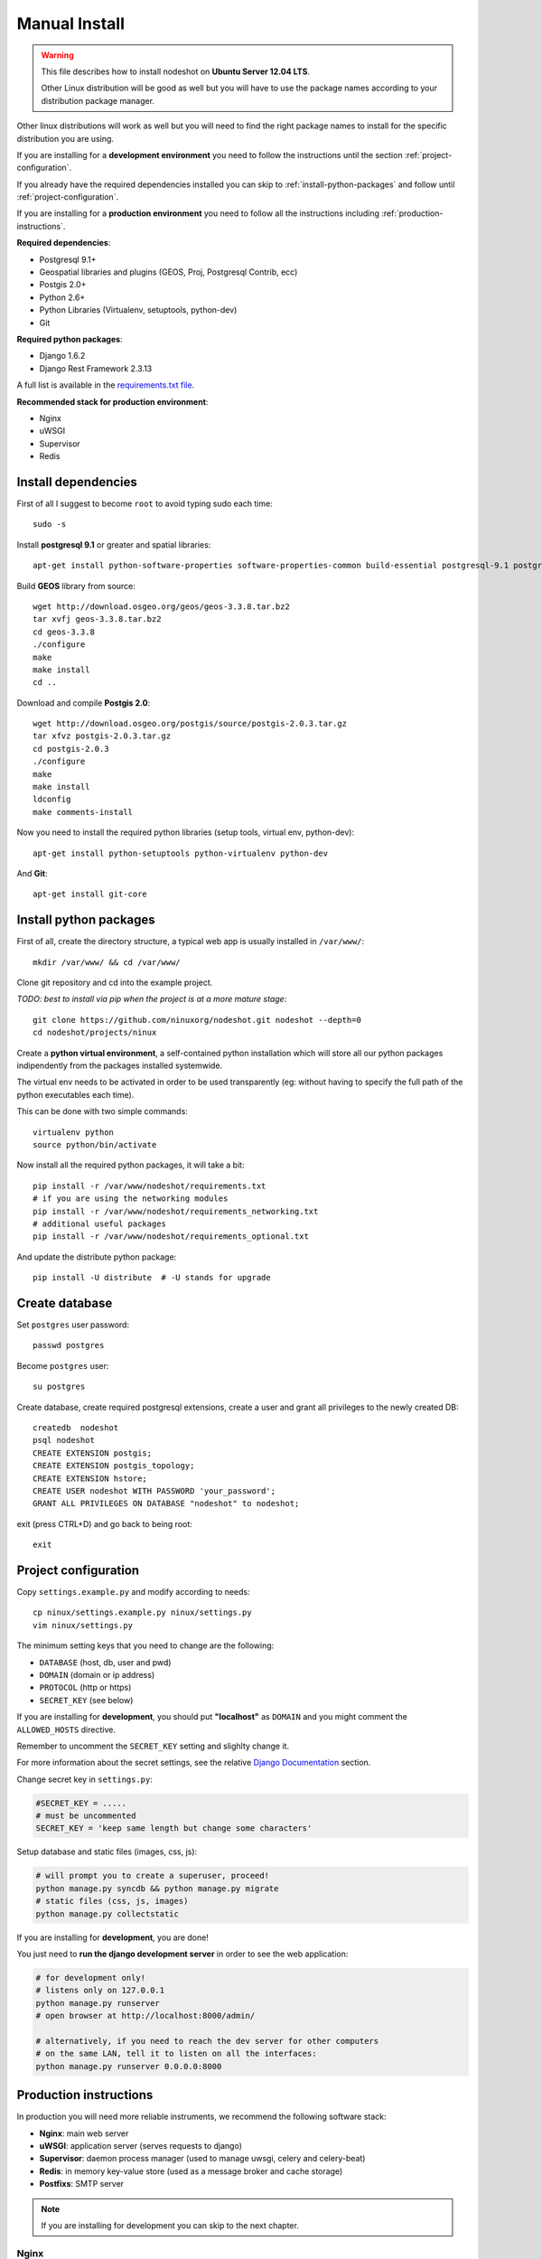 .. _manual-install-label:
*******
Manual Install
*******

.. warning::
    This file describes how to install nodeshot on **Ubuntu Server 12.04 LTS**.

    Other Linux distribution will be good as well but you will have to use the
    package names according to your distribution package manager.

Other linux distributions will work as well but you will need to find the right
package names to install for the specific distribution you are using.

If you are installing for a **development environment** you need to follow the
instructions until the section :ref:`project-configuration`.

If you already have the required dependencies installed you can skip to
:ref:`install-python-packages` and follow until :ref:`project-configuration`.

If you are installing for a **production environment** you need to follow all the
instructions including :ref:`production-instructions`.

**Required dependencies**:

* Postgresql 9.1+
* Geospatial libraries and plugins (GEOS, Proj, Postgresql Contrib, ecc)
* Postgis 2.0+
* Python 2.6+
* Python Libraries (Virtualenv, setuptools, python-dev)
* Git

**Required python packages**:

* Django 1.6.2
* Django Rest Framework 2.3.13

A full list is available in the `requirements.txt file`_.

.. _requirements.txt file: https://github.com/ninuxorg/nodeshot/blob/master/requirements.txt

**Recommended stack for production environment**:

* Nginx
* uWSGI
* Supervisor
* Redis


.. _install-dependencies:

====================
Install dependencies
====================

First of all I suggest to become ``root`` to avoid typing sudo each time::

	sudo -s

Install **postgresql 9.1** or greater and spatial libraries::

	apt-get install python-software-properties software-properties-common build-essential postgresql-9.1 postgresql-server-dev-9.1 libxml2-dev libproj-dev libjson0-dev xsltproc docbook-xsl docbook-mathml gdal-bin binutils libxml2 libxml2-dev libxml2-dev checkinstall proj libpq-dev libgdal1-dev postgresql-contrib

Build **GEOS** library from source::

	wget http://download.osgeo.org/geos/geos-3.3.8.tar.bz2
	tar xvfj geos-3.3.8.tar.bz2
	cd geos-3.3.8
	./configure
	make
	make install
	cd ..

Download and compile **Postgis 2.0**::

	wget http://download.osgeo.org/postgis/source/postgis-2.0.3.tar.gz
	tar xfvz postgis-2.0.3.tar.gz
	cd postgis-2.0.3
	./configure
	make
	make install
	ldconfig
	make comments-install

Now you need to install the required python libraries (setup tools, virtual env, python-dev)::

	apt-get install python-setuptools python-virtualenv python-dev

And **Git**::

    apt-get install git-core

.. _install-python-packages:

=======================
Install python packages
=======================

First of all, create the directory structure, a typical web app is usually
installed in ``/var/www/``::

	mkdir /var/www/ && cd /var/www/

Clone git repository and cd into the example project.

*TODO: best to install via pip when the project is at a more mature stage*::

	git clone https://github.com/ninuxorg/nodeshot.git nodeshot --depth=0
	cd nodeshot/projects/ninux

Create a **python virtual environment**, a self-contained python installation
which will store all our python packages indipendently from the packages installed systemwide.

The virtual env needs to be activated in order to be used transparently
(eg: without having to specify the full path of the python executables each time).

This can be done with two simple commands::

    virtualenv python
    source python/bin/activate

Now install all the required python packages, it will take a bit::

    pip install -r /var/www/nodeshot/requirements.txt
    # if you are using the networking modules
    pip install -r /var/www/nodeshot/requirements_networking.txt
    # additional useful packages
    pip install -r /var/www/nodeshot/requirements_optional.txt

And update the distribute python package::

    pip install -U distribute  # -U stands for upgrade

.. _create-database:

===============
Create database
===============

Set ``postgres`` user password::

	passwd postgres

Become ``postgres`` user::

	su postgres

Create database, create required postgresql extensions,
create a user and grant all privileges to the newly created DB::

	createdb  nodeshot
	psql nodeshot
	CREATE EXTENSION postgis;
	CREATE EXTENSION postgis_topology;
	CREATE EXTENSION hstore;
	CREATE USER nodeshot WITH PASSWORD 'your_password';
	GRANT ALL PRIVILEGES ON DATABASE "nodeshot" to nodeshot;

exit (press CTRL+D) and go back to being root::

    exit

.. _project-configuration:

=====================
Project configuration
=====================

.. TODO: write how to:
..  * create a project
..  * secret key

Copy ``settings.example.py`` and modify according to needs::

	cp ninux/settings.example.py ninux/settings.py
	vim ninux/settings.py

The minimum setting keys that you need to change are the following:

* ``DATABASE`` (host, db, user and pwd)
* ``DOMAIN`` (domain or ip address)
* ``PROTOCOL`` (http or https)
* ``SECRET_KEY`` (see below)

If you are installing for **development**, you should put **"localhost"** as
``DOMAIN`` and you might comment the ``ALLOWED_HOSTS`` directive.

Remember to uncomment the ``SECRET_KEY`` setting and slighlty change it.

For more information about the secret settings, see the relative `Django Documentation`_ section.

.. _Django Documentation: https://docs.djangoproject.com/en/1.5/ref/settings/#std:setting-SECRET_KEY

Change secret key in ``settings.py``:

.. code-block:: python

	#SECRET_KEY = .....
	# must be uncommented
	SECRET_KEY = 'keep same length but change some characters'

Setup database and static files (images, css, js):

.. code-block:: bash

	# will prompt you to create a superuser, proceed!
	python manage.py syncdb && python manage.py migrate
	# static files (css, js, images)
	python manage.py collectstatic

If you are installing for **development**, you are done!

You just need to **run the django development server** in order to see the web application:

.. code-block:: bash

    # for development only!
    # listens only on 127.0.0.1
    python manage.py runserver
    # open browser at http://localhost:8000/admin/

    # alternatively, if you need to reach the dev server for other computers
    # on the same LAN, tell it to listen on all the interfaces:
    python manage.py runserver 0.0.0.0:8000

.. _production-instructions:

=======================
Production instructions
=======================

In production you will need more reliable instruments, we recommend the following
software stack:

* **Nginx**: main web server
* **uWSGI**: application server (serves requests to django)
* **Supervisor**: daemon process manager (used to manage uwsgi, celery and celery-beat)
* **Redis**: in memory key-value store (used as a message broker and cache storage)
* **Postfixs**: SMTP server

.. note::
    If you are installing for development you can skip to the next chapter.

-----
Nginx
-----

**Nginx** is the recommended webserver for nodeshot.

Alternatively you could also use any other webserver like apache2 or lighthttpd
but it won't be covered in this doc.

You can install from the system packages with the following command::

	apt-get install nginx-full nginx-common openssl zlib-bin

Create a temporary self signed SSL certificate (or install your own one if you already have it)::

    mkdir /etc/nginx/ssl
    cd /etc/nginx/ssl
    openssl req -new -x509 -nodes -out server.crt -keyout server.key

Copy ``uwsgi_params`` file::

    cp /etc/nginx/uwsgi_params /etc/nginx/sites-available/

Create public folder::

    mkdir /var/www/nodeshot/public_html

Create site configuration (replace ``nodeshot.yourdomain.com`` with your domain)::

    vim /etc/nginx/sites-available/nodeshot.yourdomain.com

Paste this configuration and tweak it according to your needs::

    server {
        listen   443; ## listen for ipv4; this line is default and implied
        #listen   [::]:443 default ipv6only=on; ## listen for ipv6

        root /var/www/nodeshot/public_html;
        index index.html index.htm;

        # error log
        error_log /var/www/nodeshot/projects/ninux/log/nginx.error.log error;

        # Make site accessible from hostanme
        # change this according to your domain/hostanme
        server_name nodeshot.yourdomain.com;

        # set client body size #
        client_max_body_size 5M;

        ssl on;
        ssl_certificate ssl/server.crt;
        ssl_certificate_key ssl/server.key;

        ssl_session_timeout 5m;

        ssl_protocols SSLv3 TLSv1;
        ssl_ciphers ALL:!ADH:!EXPORT56:RC4+RSA:+HIGH:+MEDIUM:+LOW:+SSLv3:+EXP;
        ssl_prefer_server_ciphers on;

        location / {
            uwsgi_pass 127.0.0.1:3031;
            include uwsgi_params;
            uwsgi_param HTTP_X_FORWARDED_PROTO https;
        }

        location /static/ {
            alias /var/www/nodeshot/projects/ninux/ninux/static/;
        }

        location /media/ {
            alias /var/www/nodeshot/projects/ninux/ninux/media/;
        }

        #error_page 404 /404.html;

        # redirect server error pages to the static page /50x.html
        #
        #error_page 500 502 503 504 /50x.html;
        #location = /50x.html {
        #	root /usr/share/nginx/www;
        #}

        # deny access to .htaccess files, if Apache's document root
        # concurs with nginx's one
        #
        #location ~ /\.ht {
        #	deny all;
        #}
    }

    server {
        listen   80; ## listen for ipv4; this line is default and implied
        listen   [::]:80 default ipv6only=on; ## listen for ipv6

        # Make site accessible from hostanme on port 80
        # change this according to your domain/hostanme
        server_name nodeshot.yourdomain.com;

        # redirect all requests to https
        return 301 https://$host$request_uri;
    }

Create a symbolic link to sites-enabled directory::

    ln -s /etc/nginx/sites-available/nodeshot.yourdomain.com /etc/nginx/sites-enabled/nodeshot.yourdomain.com

Test config, ensure it does not fail::

    service nginx configtest

-----
uWSGI
-----

**uWSGI** is a performant and scalable application server written in C.

We will use it to serve requests to the nodeshot django apps.

Install the latest version via pip::

    # deactivate python virtual environment
    deactivate
    # install uwsgi globally
    pip install uwsgi

Create a new ini configuration file::

    vim /var/www/nodeshot/projects/ninux/uwsgi.ini

Paste this config::

    [uwsgi]
    chdir=/var/www/nodeshot/projects/ninux
    module=ninux.wsgi:application
    master=True
    pidfile=/var/www/nodeshot/projects/ninux/uwsgi.pid
    socket=127.0.0.1:3031
    processes=2
    harakiri=20
    max-requests=5000
    vacuum=True
    home=/var/www/nodeshot/projects/ninux/python
    enable-threads=True
    env=HTTPS=on
    buffer-size=8192

----------
Supervisor
----------

We will use `Supervisor`_ as a process manager. Install it via your package
system (or alternatively via pip)::

	apt-get install supervisor

.. _Supervisor: http://supervisord.org/

Create new config file::

    vim /etc/supervisor/conf.d/uwsgi.conf

Save this in ``/etc/supervisor/conf.d/uwsgi.conf``::

    [program:uwsgi]
    user=uwsgi
    directory=/var/www/nodeshot/projects/ninux
    command=uwsgi --ini uwsgi.ini
    autostart=true
    autorestart=true
    stopsignal=INT
    redirect_stderr=true
    stdout_logfile=/var/www/nodeshot/projects/ninux/log/uwsgi.log
    stdout_logfile_maxbytes=30MB
    stdout_logfile_backups=5

Repeat in a similar way for celery::

    vim /etc/supervisor/conf.d/celery.conf

And paste::

    [program:celery]
    directory=/var/www/nodeshot/projects/ninux
    user=nobody
    command=/var/www/nodeshot/projects/ninux/python/bin/celery -A ninux worker -l info
    autostart=true
    autorestart=true
    redirect_stderr=true
    stdout_logfile=/var/www/nodeshot/projects/ninux/log/celery.log
    stdout_logfile_maxbytes=30MB
    stdout_logfile_backups=10
    startsecs=10
    stopwaitsecs=600
    numprocs=1

Now repeat in a similar way for celery-beat::

    vim /etc/supervisor/conf.d/celery-beat.conf

And paste::

    [program:celery-beat]
    directory=/var/www/nodeshot/projects/ninux
    command=/var/www/nodeshot/projects/ninux/python/bin/celery -A ninux beat -s ./celerybeat-schedule -l info
    autostart=true
    autorestart=true
    redirect_stderr=true
    stdout_logfile=/var/www/nodeshot/projects/ninux/log/celery-beat.log
    stdout_logfile_maxbytes=30MB
    stdout_logfile_backups=10
    startsects=10
    numprocs=1

Then run::

    supervisorctl update

You can check the status with::

    supervisorctl status

And you can also use other commands like start, stop and restart.

-----
Redis
-----

Install **Redis**, we will use it as a message broker for *Celery* and as a *Cache Storage*::

    add-apt-repository ppa:chris-lea/redis-server
    apt-get update
    apt-get install redis-server

Install celery bindings in your virtual environment::

    cd /var/www/nodeshot/projects/ninux
    source python/bin/activate
    pip install -U celery[redis]

Change the ``DEBUG`` setting to ``False``, leaving it to ``True``
**might lead to poor performance or security issues**::

    vim /var/www/nodeshot/projects/ninux/ninux/settings.py
    # set DEBUG to False
    DEBUG = False
    # save and exit

You might encounter an issue in the Redis log that says:
"Can't save in background: fork: Cannot allocate memory", in that case run this command::

    echo 1 > /proc/sys/vm/overcommit_memory

Restart redis and ensure is running::

    service redis-server restart
    service redis-server status

-------
Postfix
-------

Postfix is needed to send emails.
By default postfix is configured to accept local connections only.
It is better to leave this default config unchanged to avoid spam, unless you know what you are doing.

To have a working SMTP server in the least possible steps follow this procedure:

**1. install postfix**::

    apt-get install postfix

**2. open configuration in editor**::

    vim /etc/postfix/main.cf

**3. disable TLS**::

    smtpd_use_tls=no

**4. set** ``myhostname``::

    myhostname = nodeshot.yourdomain.com

**5. add your hostname to** ``destination``::

    mydestination = localhost.localdomain, localhost, nodeshot.yourdomain.com

**6. save changes and restart postfix**::

    service postfix restart

---------------------
Restart all processes
---------------------

Restart all the processes to reload the new configurations::

    service nginx restart && supervisorctl restart all

You should be done!

Test your installation and if everything works as expected.

=======
Support
=======

If you have any issue and you need support reach us at our `Mailing List`_.

.. _Mailing List: http://ml.ninux.org/mailman/listinfo/nodeshot
